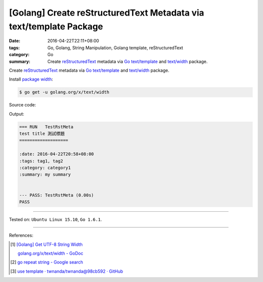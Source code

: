 [Golang] Create reStructuredText Metadata via text/template Package
###################################################################

:date: 2016-04-22T22:11+08:00
:tags: Go, Golang, String Manipulation, Golang template, reStructuredText
:category: Go
:summary: Create reStructuredText_ metadata via Go_ `text/template`_ and
          `text/width`_ package.


Create reStructuredText_ metadata via Go_ `text/template`_ and `text/width`_
package.

Install `package width`_:

.. code-block:: bash

  $ go get -u golang.org/x/text/width

Source code:

.. show_github_file:: siongui userpages content/code/go-rst-metadata-template/rstmeta.go

.. show_github_file:: siongui userpages content/code/go-rst-metadata-template/rstmeta_test.go

Output:

.. code-block:: txt

  === RUN   TestRstMeta
  test title 測試標題
  ===================

  :date: 2016-04-22T20:58+08:00
  :tags: tag1, tag2
  :category: category1
  :summary: my summary


  --- PASS: TestRstMeta (0.00s)
  PASS


----

Tested on: ``Ubuntu Linux 15.10``, ``Go 1.6.1``.

----

References:

.. [1] `[Golang] Get UTF-8 String Width <{filename}../../03/23/go-utf8-string-width%en.rst>`_

       `golang.org/x/text/width - GoDoc <https://godoc.org/golang.org/x/text/width>`_

.. [2] `go repeat string - Google search <https://www.google.com/search?q=go+repeat+string>`_

.. [3] `use template · twnanda/twnanda@98cb592 · GitHub <https://github.com/twnanda/twnanda/commit/98cb5927bf65d314aaf456386c95c6802496eb8e>`_


.. _Go: https://golang.org/
.. _Golang: https://golang.org/
.. _package width: https://golang.org/x/text/width
.. _text/width: https://golang.org/x/text/width
.. _text/template: https://golang.org/pkg/text/template/
.. _reStructuredText: https://www.google.com/search?q=reStructuredText
